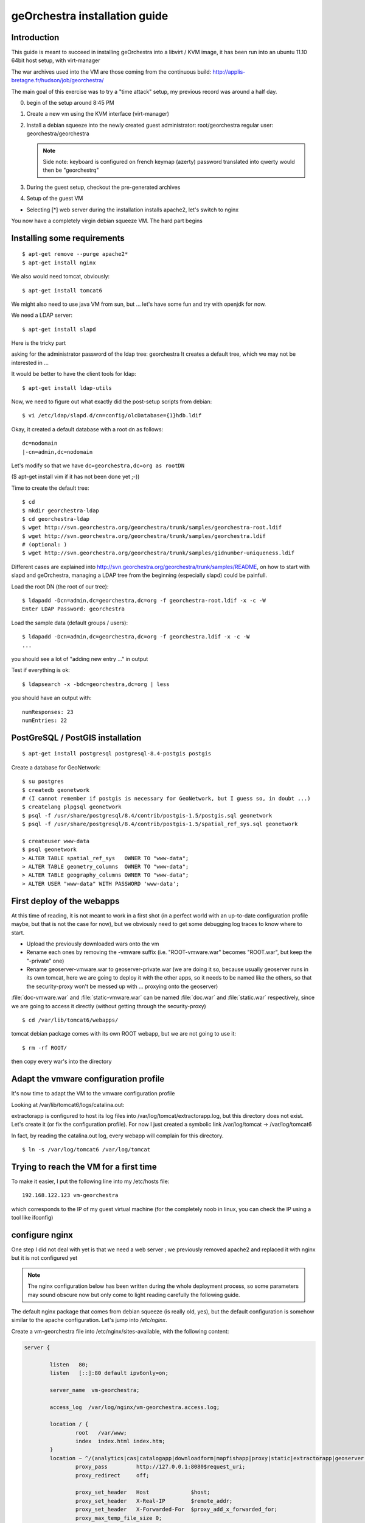 .. _`georchestra.en.installation_vm`:

geOrchestra installation guide
===============================

Introduction
---------------

This guide is meant to succeed in installing geOrchestra into a libvirt / KVM image,
it has been run into an ubuntu 11.10 64bit host setup, with virt-manager

The war archives used into the VM are those coming from the continuous build:
http://applis-bretagne.fr/hudson/job/georchestra/

The main goal of this exercise was to try a "time attack" setup, my previous record was around a half day.
 
0. begin of the setup around 8:45 PM
1. Create a new vm using the KVM interface (virt-manager)
2. Install a debian squeeze into the newly created guest
   administrator: root/georchestra
   regular user: georchestra/georchestra

   .. note:: Side note: keyboard is configured on french keymap (azerty)
             password translated into qwerty would then be "georchestrq"
 
3. During the guest setup, checkout the pre-generated archives
4. Setup of the guest VM

* Selecting [*] web server during the installation installs apache2, let's switch to nginx

You now have a completely virgin debian squeeze VM. The hard part begins


Installing some requirements
------------------------------

::
	
	$ apt-get remove --purge apache2*
	$ apt-get install nginx

We also would need tomcat, obviously::

	$ apt-get install tomcat6

We might also need to use java VM from sun, but ... let's have some fun and try with openjdk for now.

We need a LDAP server::
	
	$ apt-get install slapd

Here is the tricky part

asking for the administrator password of the ldap tree: georchestra
It creates a default tree, which we may not be interested in ...

It would be better to have the client tools for ldap::

	$ apt-get install ldap-utils

Now, we need to figure out what exactly did the post-setup scripts from debian::

	$ vi /etc/ldap/slapd.d/cn=config/olcDatabase={1}hdb.ldif

Okay, it created a default database with a root dn as follows::
	
	dc=nodomain
	|-cn=admin,dc=nodomain

Let's modify so that we have ``dc=georchestra,dc=org as rootDN``

($ apt-get install vim if it has not been done yet ;-))

Time to create the default tree::

	$ cd
	$ mkdir georchestra-ldap
	$ cd georchestra-ldap
	$ wget http://svn.georchestra.org/georchestra/trunk/samples/georchestra-root.ldif
	$ wget http://svn.georchestra.org/georchestra/trunk/samples/georchestra.ldif
	# (optional: )
	$ wget http://svn.georchestra.org/georchestra/trunk/samples/gidnumber-uniqueness.ldif

Different cases are explained into http://svn.georchestra.org/georchestra/trunk/samples/README,
on how to start with slapd and geOrchestra, managing a LDAP tree from the beginning (especially slapd) could be painfull.

Load the root DN (the root of our tree)::

	$ ldapadd -Dcn=admin,dc=georchestra,dc=org -f georchestra-root.ldif -x -c -W
	Enter LDAP Password: georchestra

Load the sample data (default groups / users)::

	$ ldapadd -Dcn=admin,dc=georchestra,dc=org -f georchestra.ldif -x -c -W
	...

you should see a lot of "adding new entry ..." in output

Test if everything is ok::

	$ ldapsearch -x -bdc=georchestra,dc=org | less

you should have an output with::

    numResponses: 23
    numEntries: 22

PostGreSQL / PostGIS installation
-----------------------------------
::

	$ apt-get install postgresql postgresql-8.4-postgis postgis

Create a database for GeoNetwork::

	$ su postgres
	$ createdb geonetwork
	# (I cannot remember if postgis is necessary for GeoNetwork, but I guess so, in doubt ...)
	$ createlang plpgsql geonetwork
	$ psql -f /usr/share/postgresql/8.4/contrib/postgis-1.5/postgis.sql geonetwork
	$ psql -f /usr/share/postgresql/8.4/contrib/postgis-1.5/spatial_ref_sys.sql geonetwork

	$ createuser www-data
	$ psql geonetwork
	> ALTER TABLE spatial_ref_sys   OWNER TO "www-data";
	> ALTER TABLE geometry_columns  OWNER TO "www-data";
	> ALTER TABLE geography_columns OWNER TO "www-data";
	> ALTER USER "www-data" WITH PASSWORD 'www-data';

First deploy of the webapps
-----------------------------

At this time of reading, it is not meant to work in a first shot (in a perfect world with an up-to-date configuration profile maybe, but that is not the case for now), but we obviously need to get some debugging log traces to know where to start.

* Upload the previously downloaded wars onto the vm
* Rename each ones by removing the -vmware suffix
  (i.e. "ROOT-vmware.war" becomes "ROOT.war", but keep the "-private" one)
* Rename geoserver-vmware.war to geoserver-private.war
  (we are doing it so, because usually geoserver runs in its own tomcat, here we are going 
  to deploy it with the other apps, so it needs to be named like the others, so that the 
  security-proxy won't be messed up with ... proxying onto the geoserver)

:file:`doc-vmware.war` and :file:`static-vmware.war` can be named :file:`doc.war` and :file:`static.war` 
respectively, since we are going to access it directly (without getting through the security-proxy)

::
	
	$ cd /var/lib/tomcat6/webapps/

tomcat debian package comes with its own ROOT webapp, but we are not going to use it::

	$ rm -rf ROOT/

then copy every war's into the directory


Adapt the vmware configuration profile
----------------------------------------


It's now time to adapt the VM to the vmware configuration profile

Looking at /var/lib/tomcat6/logs/catalina.out:

extractorapp is configured to host its log files into /var/log/tomcat/extractorapp.log, but this directory does not exist. Let's create it (or fix the configuration profile). For now I just created a symbolic link /var/log/tomcat -> /var/log/tomcat6

In fact, by reading the catalina.out log, every webapp will complain for this directory.

::

	$ ln -s /var/log/tomcat6 /var/log/tomcat


Trying to reach the VM for a first time
-------------------------------------------


To make it easier, I put the following line into my /etc/hosts file::

	192.168.122.123 vm-georchestra

which corresponds to the IP of my guest virtual machine (for the completely noob in linux, you can check the IP using a tool like ifconfig)


configure nginx
-----------------

One step I did not deal with yet is that we need a web server ; we previously removed apache2 and replaced it with nginx but it is not configured yet

.. note:: 
    The nginx configuration below has been written during the whole deployment 
    process, so some parameters may sound obscure now but only come to light 
    reading carefully the following guide.

The default nginx package that comes from debian squeeze (is really old, yes), 
but the default configuration is somehow similar to the apache configuration. 
Let's jump into */etc/nginx*.

Create a vm-georchestra file into /etc/nginx/sites-available, with the following content:

.. code-block:: ini

	server {
	
	        listen   80;
	        listen   [::]:80 default ipv6only=on;
	
	        server_name  vm-georchestra;
	
	        access_log  /var/log/nginx/vm-georchestra.access.log;

	        location / {
	                root   /var/www;
	                index  index.html index.htm;
	        }
       		location ~ ^/(analytics|cas|catalogapp|downloadform|mapfishapp|proxy|static|extractorapp|geoserver|geonetwork|doc|j_spring_cas_security_check|j_spring_security_logout)(/?).*$ {
	                proxy_pass         http://127.0.0.1:8080$request_uri;
	                proxy_redirect     off;

	                proxy_set_header   Host             $host;
	                proxy_set_header   X-Real-IP        $remote_addr;
	                proxy_set_header   X-Forwarded-For  $proxy_add_x_forwarded_for;
	                proxy_max_temp_file_size 0;
	
	                client_max_body_size       20m;
	                client_body_buffer_size    128k;
	
	                proxy_connect_timeout      90;
	                proxy_send_timeout         90;
	                proxy_read_timeout         90;
	
	                proxy_buffer_size          4k;
	                proxy_buffers              4 32k;
	                proxy_busy_buffers_size    64k;
	                proxy_temp_file_write_size 64k;
	
	        }
	        # little hack to fix geoserver redirections
	        # This may not be needed if geoserver is contained
	        # in its own tomcat (which implies that the -private suffix
	        # is not needed)
	        rewrite ^/geoserver-private/(.*)$ /geoserver/$1 permanent;
	
	        # some basic rewrites
	        rewrite ^/analytics$ /analytics/ permanent;
	        rewrite ^/catalogapp$ /catalogapp/ permanent;
	
	}
	#
	# HTTPS server
	#
	server {
	        listen   443;
	        server_name  vm-georchestra;
	
	        ssl  on;
	        ssl_certificate      cert.pem;
	        ssl_certificate_key  cert.key;
	
	        ssl_session_timeout  5m;
	
	        ssl_protocols  SSLv3 TLSv1;
	        ssl_ciphers  ALL:!ADH:!EXPORT56:RC4+RSA:+HIGH:+MEDIUM:+LOW:+SSLv3:+EXP;
	        ssl_prefer_server_ciphers   on;
	
	        location / {
	                proxy_pass         http://127.0.0.1/;
	                proxy_redirect     off;
	
	                proxy_set_header   Host             $host;
	                proxy_set_header   X-Real-IP        $remote_addr;
	                proxy_set_header   X-Forwarded-For  $proxy_add_x_forwarded_for;
	                proxy_max_temp_file_size 0;
	
	                client_max_body_size       20m;
	                client_body_buffer_size    128k;
	
	                proxy_connect_timeout      90;
	                proxy_send_timeout         90;
	                proxy_read_timeout         90;
	
	                proxy_buffer_size          4k;
	                proxy_buffers              4 32k;
	                proxy_busy_buffers_size    64k;
	                proxy_temp_file_write_size 64k;
	        }
	}
	
Then remove the symlink to the default configuration provided by debian into 
*/etc/nginx/sites-enabled/* (default, if I remember correctly)

Create a new symlink to the created configuration::

	$ ln -s /etc/nginx/sites-available/vm-georchestra /etc/nginx/sites-enabled/vm-georchestra

As you may have noticed, we defined some configuration variables that point out
on SSL materials, that need to be generated. cert.pem and cert.key have to be
created into /etc/nginx ; using signed certificates (that you may have obtained
from a SSL certificate company is beyond the scope of this guide - need to
have a real domain name).

Into a temporary directory, create a SSL key::

	$ openssl genrsa -des3 -out myssl.key 1024

Prompted for a passphrase, say "georchestra".

Create a certificate signing request::

  $ openssl req -new -key myssl.key -out myssl.csr

Prompted for the previous password, then, reply to all questions with some 
parameters, the ONLY important one is the:
.. code-block:: ini

   Common Name (eg, YOUR name) []:

For a webserver, the CN of the certificate SHOULD be the server name you are 
going to call, i.e. if you intend to "https://vm-georchestra/" then the 
certificate CN should be "vm-georchestra".

Then, we have to unprotect the key (remember the passphrase you have to enter). In fact, OpenSSL does not allow to create non-protected keys. Unprotecting the previous key is done with the following command::

	$ openssl rsa -in myssl.key -out myssl-unprotected.key
	(re-prompted for the passphrase)

The final step is to generate the certificate::

	$ openssl x509 -req -days 365 -in myssl.csr -signkey myssl.key -out myssl.crt

then, you have it::

	$ cp myssl.crt /etc/nginx/cert.pem
	$ cp myssl-unprotected.key /etc/nginx/cert.key

You can now relaunch nginx::

	$ /etc/init.d/nginx restart

Configure (well, repair) the security-proxy
---------------------------------------------

The security-proxy (ROOT.war) is THE webapp to focus on, without it, or with misconfigurations, nothing could work properly.

first, go to::

	$ cd /var/lib/tomcat6/webapps/ROOT/WEB-INF

and have a look at proxy-servlet.xml

The main configuration of the routing is done relying on the following XML statements:
.. code-block::

          <property name="targets">
               <map>
			<entry key="extractorapp" value="http://localhost:8080/extractorapp-private/" /><entry key="gssec" value="http://localhost:8080/geoserver-security/" /><entry key="mapfishapp" value="http://localhost:8080/mapfishapp-private/" /><entry key="geonetwork" value="http://localhost:8080/geonetwork-private/" /><entry key="catalogapp" value="http://localhost:8080/catalogapp-private/" /><entry key="geoserver" value="http://localhost:8081/geoserver/" />
               </map>
          </property>

Here, the geoserver target is wrong: we chose to put it into the same tomcat as 
the other apps, so it should be http://localhost:8080/geoserver-private/


Into the file security-proxy.properties, we can figure out that the expected 
default password for ldap admin is "secret", infortunately we set it at setup 
of slapd to "georchestra", so let's change it (into the security proxy conf, 
or into slapd directly, here I chose to modify it into the LDAP server, so 
that if it is used elsewhere, it would fit with the configuration profile).

::

	$ vi /etc/ldap/slapd.d/cn=config/Database={1}hdb.ldif

change::

	olcRootPW:: [...]

to::

	olcRootPW: secret

Relaunch the server::

	$ /etc/init.d/slapd restart

Try the newly set password::

	$ ldapsearch -Dcn=admin,dc=georchestra,dc=org -x -W -bdc=georchestra,dc=org
	Enter LDAP Password: secret
	[...]

still in proxy-servlet.xml:

line 51: I don't know what this <map>${header.mapping}</map> is about, but since this variable is not referenced into the security.properties file, let's remove it, because it makes the security-proxy startup fail.

In addition, the security-proxy tends to use a host named vm-georchestra, but we defined the guest VM with "georchestra" as hostname, let's hack it adding vm-georchestra to the /etc/hosts file::

	$ vi /etc/hosts

add::

	127.0.0.1 vm-georchestra

Then relaunch tomcat::

	$ /etc/init.d/tomcat6 restart



Geonetwork
------------

Somehow the parameters for the database has not been passed correctly with the vmware profile, let's fix it.

Here are some inconsistencies from the vmware configuration profile:

into /var/lib/tomcat6/webapps/geonetwork-private/config.xml, around line 7::

	${dataDir}

just replaced the variable by "data" around line 56:

.. code-block:: xml

	    <call name="env" class="org.fao.geonet.guiservices.util.Env">
        	<param name="dlform.activated" value="${dlform.activated}" />
	        <param name="dlform.pdf_url" value="${dlform.pdf_url}" />
	    </call>

just replaced ${dlform.activated} by "false"
and put some junk for the other unresolved variable

around line 178::

	     <url>jdbc:postgresql://${psql.host}:${psql.port}/${psql.db}</url>

replaced the <url> content by: jdbc:postgresql://127.0.0.1:5432/geonetwork

around line 411::

	     <param name="wfsURL" value="${wfsRegionsCapabilities}" />
        	${wfsRegionsCredentials}

I Cannot remember what I did here, anyway I'm not planning to use the region resolver (it is a service which allows to recenter the map given some keywords are argument, i.e. if I type "morbihan", I can have the geonetwork map recentered on this french administrative boundary. The solution does not provide the data if I remember correctly, so I ignored this configuration step.


around line 196::

            <url>${downloadform.psql.url}</url>

downloadform is a recent development which aims to track downloads from geonetwork download services. Since was not existing when the configuration profile has been written, let's ignore it too.


Cas configuration
--------------------

into :file:`/var/lib/tomcat6/webapps/cas/WEB-INF/cas.properties`:


the server.prefix is incorrect, CAS protocol requires SSL communications::

	server.prefix=http://localhost:8080/cas

to be modified by::

	server.prefix=https://localhost:8443/cas


Little big parenthesis around tomcat and ssl
----------------------------------------------

The previous configuration step leverages another big issue that I somehow left behind before while installing tomcat: We need Java to trust the certificates we are going to generate (so that we would have a tomcat ssl-aware web server). Here is maybe the hardest part (if we forget the OpenLDAP setup) of this guide.

We have 2 solutions, depending on how the front http server (nginx / apache) is configured, and how you decide to suffer (dealing with the SSL certificate from apache / nginx or a regular keytool certificate. Just as a reminder: we decided to use OpenJDK vm, not the one from sun, both are incompatible). So, make sure to use keytool (see below) related to the java version you will be using.

I actually decided to "hack around" with java SSL key management, even if I also generated a SSL certificate for nginx.

Create a connector for tomcat6:

Into :file:`/var/lib/tomcat6/conf/server.xml`:

.. code-block:: xml

	    <Connector port="8443" protocol="HTTP/1.1" SSLEnabled="true"
        	maxThreads="150" scheme="https" secure="true"
	        clientAuth="false" sslProtocol="TLS" keystoreFile="/var/lib/tomcat6/ssl/vm-georchestra.jks"
	        keystorePass="secret" />

You can set it just after the default 8080 (regular http one).

Generate a java keystore::

	$ cd /var/lib/tomcat6
	$ mkdir ssl
	$ cd ssl
	$ keytool -genkey -alias mycert -keyalg RSA -keystore vm-georchestra.jks

A password would be asked, I put "secret" (see configuration of the Connector 
above).

Now, we want to merge this certificate into the global system truststore ; in 
order not to taint the default cacerts provided by the package, we are going 
to make a copy of it::

	$ cp /usr/lib/jvm/java-6-openjdk/jre/lib/security/cacerts .

We now export the previously generated certificate::

	$ keytool -exportcert -alias mycert -file exported -keystore vm-georchestra.jks

The password (secret) would be asked once again


And we import it into our custom truststore::

	$ keytool -importcert -alias localhost -file exported -keystore cacerts

For your information you will be prompted for a password here, the default password for the truststore provided by the original debian package is "changeit"

Now we can modify the java environment variable to use this custom truststore instead of the system one ; add the 3 following lines into the edited file (omit the leading "+"):

.. code-block:: bash

	$ vi /etc/default/tomcat6

	[...]
	JAVA_OPTS="-Djava.awt.headless=true -Xmx1536m -XX:+UseConcMarkSweepGC"

	+ # truststore tweaks
	+ SSL_OPTS="-Djavax.net.ssl.trustStore=/var/lib/tomcat6/ssl/cacerts -Djavax.net.ssl.trustStorePassword=changeit"
	+ JAVA_OPTS="${JAVA_OPTS} ${SSL_OPTS}"
	[...]

Relaunch tomcat, and try on your host to visit the page: http://vm-georchestra/geonetwork/

Clicking on "connexion" should redirect you to the cas server, you can then try the following credentials:

* testadmin/testadmin
* testreviewer/testreviewer
* testuser/testuser
* ...

MapfishApp
--------------

Geonetwork seems to work now, but the other apps are still broken, we will continue with mapfishapp configuration.

in :file:`/var/lib/tomcat6/webapps/mapfishapp-private/WEB-INF/ws-servlet.xml`, tomcat seems to be complaining around the line #15::

	 <map>${credentials}</map>

Something should have been wrong during the configuration profile application. Anyway, I don't know if this variable is still used, let's try to remove the ${credentials} variable (leave <map></map>)

ExtractorApp
--------------

Extractorapp seems to have a more complex problem, tomcat is telling about a "circular reference".

into :file:`/var/lib/tomcat6/webapps/extractorapp-private/WEB-INF/extractorapp.properties`:

a lot of variables have not been replaced, I used these ones::

	maxExtractions=5
	remoteReproject=true
	useCommandLineGDAL=false
	extractionFolderPrefix=extraction-

	dlformactivated=false
	dlformjdbcurl="/some/junk"

	emailfactory=extractorapp.ws.EmailFactoryDefault


Going a bit further ...
------------------------

The default geonetwork map does not display, let's modify it::

	$ vi /var/lib/tomcat6/webapps/geonetwork-private/GeoConfig.js

replace accordingly:

.. code-block:: yaml

	Geonetwork.CONFIG.GeoPublisher = {
	    // configuration for the base map used in the GeoPublisher interface
	    // Map viewer options to use in main map viewer and in editor map viewer
	    mapOptions: {
	      projection: 'EPSG:900913',
	      maxExtent: new OpenLayers.Bounds(-20037508, -20037508, 20037508, 20037508.34),
	      resolutions: [ 156543.03392804097,
	                     78271.516964020484,
	                     39135.758482010242,
	                     19567.879241005121,
	                     9783.9396205025605,
	                     4891.9698102512803,
	                     2445.9849051256401,
	                     1222.9924525628201,
	                     611.49622628141003,
	                     305.74811314070502,
	                     152.87405657035251,
	                     76.437028285176254,
	                     38.218514142588127,
	                     19.109257071294063,
	                     9.5546285356470317,
	                     4.7773142678235159,
	                     2.3886571339117579,
	                     1.194328566955879,
	                     0.59716428347793948,
	                     0.29858214173896974 ],
	      transitionEffect: 'resize',
	      displayOutsideMaxExtent: true,
	      units: 'm',
	      buffer:0,
	      attribution:'<span style="background-color:#fff">data by <a href="http://openstreetmap.org">openstreetmap</a></span>'
	    },
	    layerFactory: function() {
	      return [
	        new OpenLayers.Layer.WMS('Baselayer','http://maps.qualitystreetmap.org/tilecache/tilecache.py', {layers:'osm',format: 'image/png' },{tileSize:new OpenLayers.Size(256,256), isBaseLayer: true})
	      ];
	    }	
	}

Then save & reload (the page, since you only modified javascript files, no need to restart tomcat)

Now you can see a "waterworld" map of the world on low zoom level (problem unresolved yet ...)


Having the geopublisher working
---------------------------------

Geopublishing is the action to attach and publish the geospatial data to a metadata, so that it is possible to download it from GeoNetwork, and publish them onto the GeoServer provided.

To have it working, you will need to ensure that the geonetwork configuration matches the geoserver one. Have a look at:
/var/lib/tomcat6/geonetwork-private/WEB-INF/geoserver-nodes.xml

it is looking for a geor_pub namespace prefix, but it may be necessary to create it on the geoserver side.

Go to http://vm-georchestra/geoserver/web/ then add a new workspace with the following informations:
namespace prefix: geor_pub
namespace url: http://www.georchestra.org/

Conclusion
------------

I began this full deploy yesterday around 20h30, stopped around 23h00, played around this morning 30 minutes during my travel in train between Chambéry and Grenoble, took another 15mins this afternoon while going back home, and finished it from 20:30 to 22:45.

2:30 + 45 + 2:15 = 5:30 for a full setup, not bad :-). But I guess I have not beaten up my previous score.

To sum up the experience, I used some new pieces of software that I never used with geOrchestra as of today, and which gives some interesting points to this "time attack":

* Using nginx as the front web server is possible (Fabrice did it a bit before me)
* Even if compiling the trunk with OpenJDK does not seem to work yet (not tried though), it seems working like a charm at runtime with the underlying java vm.
* Installing the whole solution is not so difficult, if we have knowledge of how to manage an OpenLDAP server, and to deal with java SSL certificates.
* The vmware configuration profile does need an update !



Still a bit further: downloadform & ogcstatistics
---------------------------------------------------

ogcstatistics
---------------

OGC statistics is a kind of "plugin" (strictly speaking, a log4j module) which, once attached to the security-proxy, logs every OGC requests to a postgresql database. It is bundled with the security-proxy vmware webapp, but not activated by default. 

Here are the steps to activate this specific logging::

	$ su - postgres
	$ createdb ogcstatistics
	$ wget http://svn.georchestra.org/georchestra/trunk/ogc-server-statistics/ogc_statistics_table.sql
	$ psql ogcstatistics < ogc_statistics_table.sql

Then edit the file in /var/lib/tomcat6/webapps/ROOT/WEB-INF/classes/log4j.properties so that it looks like::

	[...]
	log4j.rootCategory=INFO, R, OGCSTATISTICS
	[...]
	# OGC services statistics
	log4j.appender.OGCSTATISTICS=com.camptocamp.ogcservstatistics.log4j.OGCServicesAppender
	log4j.appender.OGCSTATISTICS.activated=true
	
	log4j.appender.OGCSTATISTICS.jdbcURL=jdbc:postgresql://localhost:5432/ogcstatistics
	log4j.appender.OGCSTATISTICS.databaseUser=www-data
	log4j.appender.OGCSTATISTICS.databasePassword=www-data
	[...]

And restart tomcat

Deploying the analytics webapp
-------------------------------

In order to be able to analyze the logs, a new webapp has been developped, called 
analytics. Let's deploy it with the other webapps.

::

	$ cd
	$ wget http://applis-bretagne.fr/hudson/job/georchestra//lastSuccessfulBuild/artifact/analytics/target/analytics-private-vmware.war
	
	$ cd /var/lib/tomcat6/webapps/ROOT/WEB-INF/
	
	$ vi proxy-servlet.xml

And add a target for analytics:

.. code-block:: xml

	[...]
	          <property name="targets">
	               <map>
	<entry key="extractorapp" value="http://localhost:8080/extractorapp-private/" /><entry key="gssec" value="http://localhost:8080/geoserver-security/" /><entry key="mapfishapp" value="http://localhost:8080/mapfishapp-private/" /><entry key="geonetwork" value="http://localhost:8080/geonetwork-private/" /><entry key="catalogapp" value="http://localhost:8080/catalogapp-private/" /><entry key="geoserver" value="http://localhost:8080/geoserver-private/" /><entry key="analytics" value="http://localhost:8080/analytics-private/" />
	               </map>
	          </property>
	[...]

Same with the nginx configuration::

	$ vi /etc/nginx/sites-available/vm-georchestra
	
	[...]  
	    location ~ ^/(analytics|cas|catalogapp|mapfishapp|proxy|static|extractorapp|geoserver|geonetwork|doc|j_spring_cas_security_check|j_spring_security_logout)(/?).*$
	[...]

Ensure to have the "analytics" entry defined in the regexp::

	$ /etc/init.d/nginx reload
	
	$ /etc/init.d/tomcat6 stop
	$ cd
	$ cp analytics-private-vmware.war /var/lib/tomcat6/webapps/analytics-private.war
	$ /etc/init.d/tomcat6 start


Activating downloadform
-------------------------

*downloadform* is a webapp which aims to keep track of what is downloaded by the user, 
forcing them to accept a usage policy before proceeding, it has been introduced into the 
solution later on.

You have to follow the same steps as before in order to add it::

	$ cd
	$ wget http://applis-bretagne.fr/hudson/job/georchestra//lastSuccessfulBuild/artifact/downloadform/target/

stopping tomcat::

	$ /etc/init.d/tomcat6 stop

	$ cp downloadform-1.0-vmware.war /var/lib/tomcat6/webapps/downloadform-private.war

Registering the new webapp into the security-proxy:

.. code-block:: xml

    [...]
    <property name="targets">
        <map>
          <entry key="extractorapp" value="http://localhost:8080/extractorapp-private/" /><entry key="gssec" value="http://localhost:8080/geoserver-security/" /><entry key="mapfishapp" value="http://localhost:8080/mapfishapp-private/" /><entry key="geonetwork" value="http://localhost:8080/geonetwork-private/" /><entry key="catalogapp" value="http://localhost:8080/catalogapp-private/" /><entry key="geoserver" value="http://localhost:8080/geoserver-private/" /><entry key="analytics" value="http://localhost:8080/analytics-private/" /><entry key="downloadform" value="http://localhost:8080/downloadform-private/" />
        </map>
    </property>
    [...]

Updating the nginx configuration:

.. code-block:: bash

    $ vi /etc/nginx/sites-available/vm-georchestra
	
    [...]  
    location ~ ^/(analytics|cas|catalogapp|downloadform|mapfishapp|proxy|static|extractorapp|geoserver|geonetwork|doc|j_spring_cas_security_check|j_spring_security_logout)(/?).*$
    [...]

This webapp needs a bit more configuration into extractorapp and geonetwork: 
into :file:`/var/lib/tomcat6/webapps/geonetwork-private/WEB-INF/config.xml` 
around line #51:

.. code-block:: xml

   <call name="env" class="org.fao.geonet.guiservices.util.Env">
     <param name="dlform.activated" value="true" />
     <param name="dlform.pdf_url" value="/static/non-existing.pdf" />
   </call>

.. note:: You can modify pdf_url to point on an existing document, but well, I'm not a lawyer, so I'll leave it for now.

Around line #196:

.. code-block:: xml
	
        <driver>org.postgresql.Driver</driver>
                         <!--   
                                 jdbc:postgresql:database
                                 jdbc:postgresql://host/database
                                 jdbc:postgresql://host:port/database
                         -->
        <url>jdbc:postgresql://127.0.0.1:5432/downloadform</url>


Into :file:`/var/lib/tomcat6/webapps/extractorapp-private/WEB-INF/extractorapp.properties` around line #23::

	dlformactivated=true
	dlformjdbcurl=jdbc:postgresql://www-data:www-data@127.0.0.1:5432/downloadform

Then create the database::

	$ su - postgres
	$ wget http://svn.georchestra.org/georchestra/trunk/downloadform/samples/sample.sql
	$ createdb downloadform
	$ psql downloadform < sample.sql
	$ rm sample.sql

There is an issue with the previous script, some versions of postgresql does 
not seem to address correctly the foreign key constraints with inherited tables. 
You may have to drop the integrity constraint::

	$ psql downloadform
	> set search_path = download, public ;
	> alter table logtable_datause drop constraint fk_logtable_id ;

Then restart tomcat (as root)::

	$ /etc/init.d/tomcat6 start

If you deployed the previous analytics webapp, you should now be able to get 
tracks of downloads from geonetwork, visiting http://vm-georchestra/analytics/ 
if logged as testadmin user. 

Ultimate conclusion
-----------------------

Maybe the installation process is far from perfect, if you still have some 
questions, feel free to join geOrchestra groups on google, and ask.

* http://groups.google.com/group/georchestra-dev
* http://groups.google.com/group/georchestra

These are english mailing-lists.


- Pierre Mauduit <pmauduit AT qualitystreetmap DOT org>
